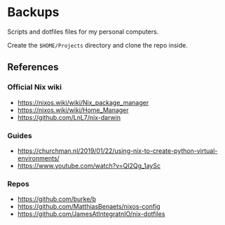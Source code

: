 * Backups

Scripts and dotfiles files for my personal computers.

Create the ~$HOME/Projects~ directory and clone the repo inside.

** References

*** Official Nix wiki

+ https://nixos.wiki/wiki/Nix_package_manager
+ https://nixos.wiki/wiki/Home_Manager
+ https://github.com/LnL7/nix-darwin

*** Guides

+ https://churchman.nl/2019/01/22/using-nix-to-create-python-virtual-environments/
+ https://www.youtube.com/watch?v=QI2Qg_1aySc

*** Repos

+ https://github.com/burke/b
+ https://github.com/MatthiasBenaets/nixos-config
+ https://github.com/JamesAtIntegratnIO/nix-dotfiles
